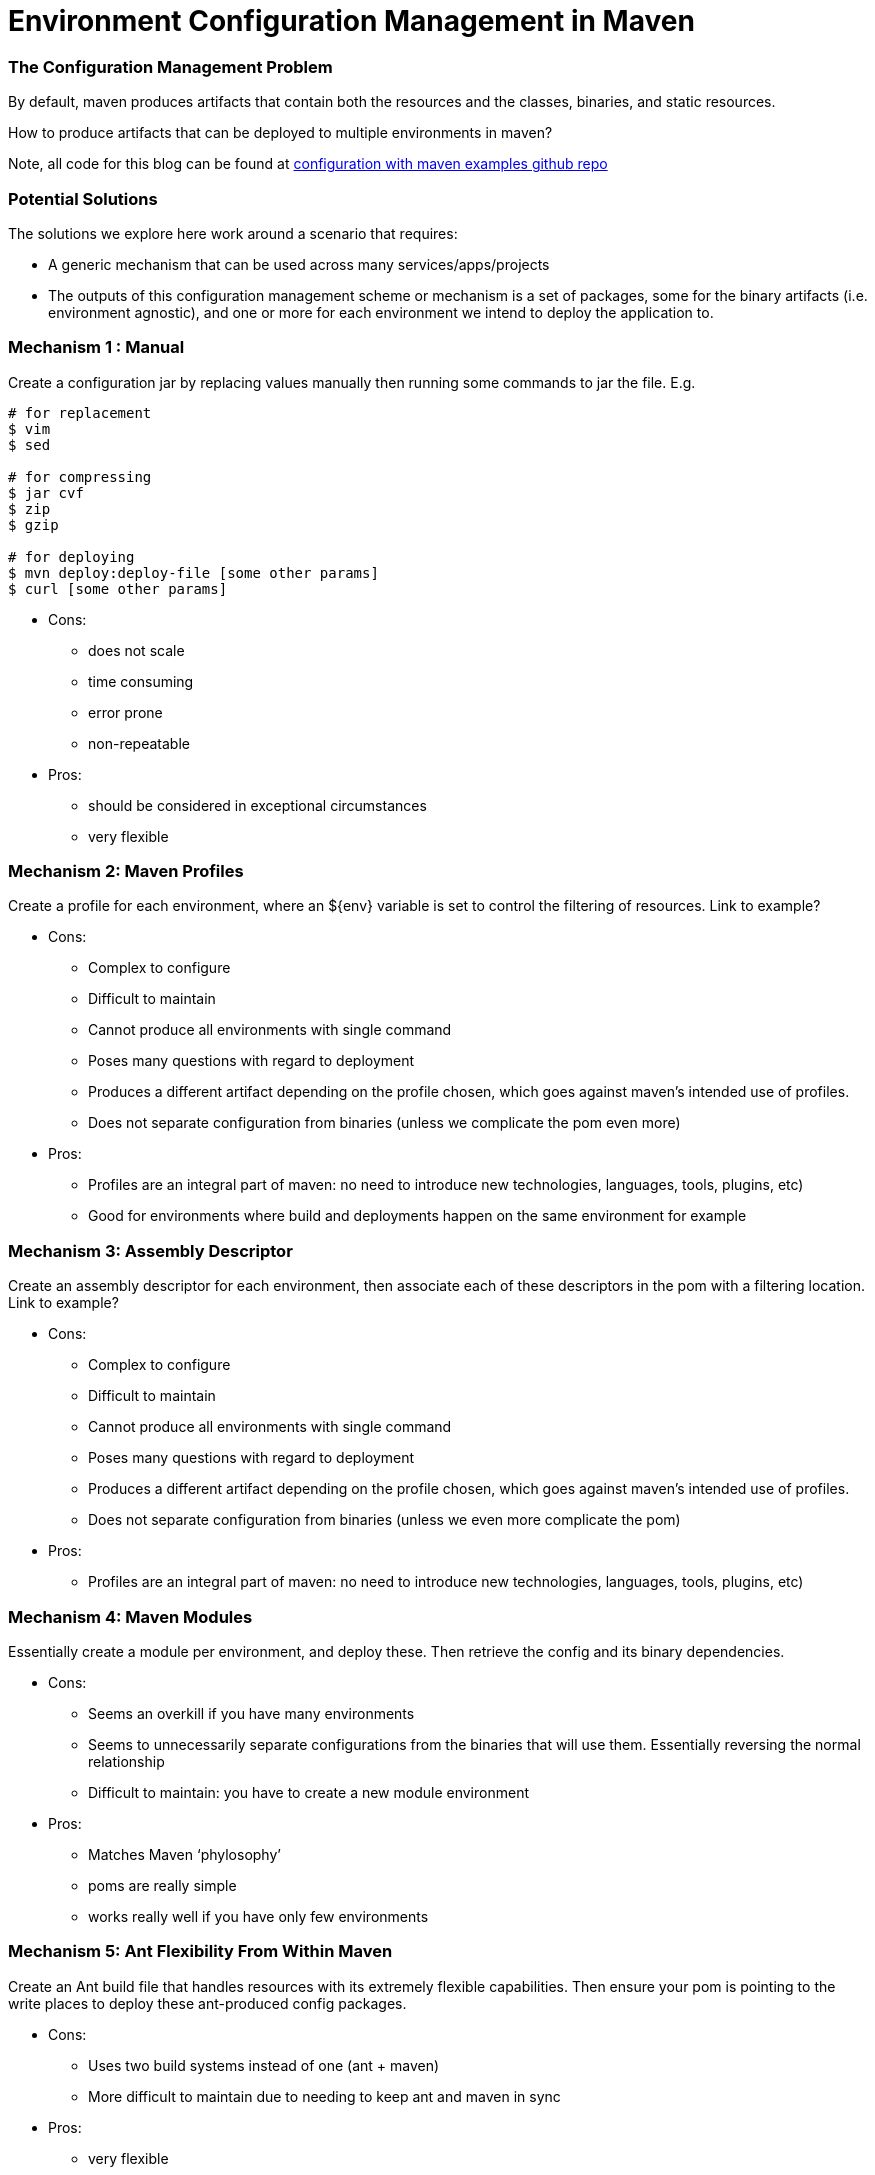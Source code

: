 = Environment Configuration Management in Maven

:Author:    Wesam Haboush
:Email:     wesam.haboush@gmail.com
:Date:      2015-10-06

=== The Configuration Management Problem

By default, maven produces artifacts that contain both the resources and the classes, binaries, and static resources.

How to produce artifacts that can be deployed to multiple environments in maven?

Note, all code for this blog can be found at https://github.com/wesamhaboush/configuration-maven-plugin[configuration with maven examples github repo]

=== Potential Solutions

The solutions we explore here work around a scenario that requires:

* A generic mechanism that can be used across many services/apps/projects
* The outputs of this configuration management scheme or mechanism is a set of packages, some for the binary artifacts (i.e. environment agnostic), and one or more for each environment we intend to deploy the application to.

=== Mechanism 1 : Manual

Create a configuration jar by replacing values manually then running some commands to jar the file. E.g.

[source,bash]
----
# for replacement
$ vim
$ sed

# for compressing
$ jar cvf
$ zip
$ gzip

# for deploying
$ mvn deploy:deploy-file [some other params]
$ curl [some other params]
----

* Cons:

** does not scale
** time consuming
** error prone
** non-repeatable

* Pros:

** should be considered in exceptional circumstances
** very flexible


=== Mechanism 2: Maven Profiles

Create a profile for each environment, where an ${env} variable is set to control the filtering of resources. Link to example?

* Cons:

** Complex to configure
** Difficult to maintain
** Cannot produce all environments with single command
** Poses many questions with regard to deployment
** Produces a different artifact depending on the profile chosen, which goes against maven’s intended use of profiles.
** Does not separate configuration from binaries (unless we complicate the pom even more)

* Pros:

** Profiles are an integral part of maven: no need to introduce new technologies, languages, tools, plugins, etc)
** Good for environments where build and deployments happen on the same environment for example

=== Mechanism 3: Assembly Descriptor

Create an assembly descriptor for each environment, then associate each of these descriptors in the pom with a filtering location. Link to example?

* Cons:

** Complex to configure
** Difficult to maintain
** Cannot produce all environments with single command
** Poses many questions with regard to deployment
** Produces a different artifact depending on the profile chosen, which goes against maven’s intended use of profiles.
** Does not separate configuration from binaries (unless we even more complicate the pom)

* Pros:

** Profiles are an integral part of maven: no need to introduce new technologies, languages, tools, plugins, etc)

=== Mechanism 4: Maven Modules

Essentially create a module per environment, and deploy these. Then retrieve the config and its binary dependencies.

* Cons:

** Seems an overkill if you have many environments
** Seems to unnecessarily separate configurations from the binaries that will use them. Essentially reversing the normal relationship
** Difficult to maintain: you have to create a new module environment

* Pros:

** Matches Maven ‘phylosophy’
** poms are really simple
** works really well if you have only few environments

=== Mechanism 5: Ant Flexibility From Within Maven

Create an Ant build file that handles resources with its extremely flexible capabilities. Then ensure your pom is pointing to the write places to deploy these ant-produced config packages.

* Cons:

** Uses two build systems instead of one (ant + maven)
** More difficult to maintain due to needing to keep ant and maven in sync

* Pros:

** very flexible
** scales really well

Works especially if you do not use maven for deployment.

=== Mechanism 6: Include All Properties and Self-Discover

Include all resources within the main artifact, and make sure the self-discovers which property to use.

* Cons:

** Some organizations perceive risks
** Deployer needs to know how to facilitate self discovery for the artifact (environment variable must be present for example)


* Pros:

** Really Simple, almost trivial
** Works seemless in Maven

=== Mechanism 7: Maven Classifiers

In this method, the maven classifiers optional attribute is added to some jars in the jar goal. Each classifier would correspond to an environment.

* Cons:

** Not pretty configuration (towards the very verbose when you have many environments)
** Not easy to maintain (given the verbosity to say the least)
** Does not scale

Pros:

** Comes with vanilla Maven
** Easy to manage for a small number of configuration variations

=== Mechanism 8: A Specialist Plugin

Write a plugin to do this job for you. Make sure it has a pattern that suits your needs and then follow it, allowing the plugin to do its work from that.

* Cons:

** Effort to write the code
** Effort to maintain the code

*Pros:

** You can make the developer’s life really easy, so configuration becomes really simple
** Really flexible
** Really scalable
** Fits maven’s ‘phylosophy’

=== Mechanism 9: Configuration Service

Have a service that is solely responsible for maintaining configurations. You binaries will have no configurations within it, but must retrieve all values from this configuration registry.

* Cons:

** Not all technologies/applications can be bootstrapped easily to even access the repository before some sort of local config is read.
** It breaks the encapsulation of the code and its configurations (think unit tests, etc)
** Creates a dependency between all services and the configuration service
** Not necessarily the simplest design

* Pros:

** Centralizes property control
** You can tell what is everything configured as querying this service rather than accessing file systems, etc.
** Makes deploying binaries really easy

Here is some sample code that may help you imagine how such service would be used in practice. In this code, the service is injected into the DAO and used by the DAO:

[source,Java]
----
public class LoanDao 
{
  @Configurable
  private final Configuration config;
      
  public Loan get(final String id)
  {
    final ResultSet resultSet = connectTo(config.get("database.url")).andRunSql(loanWithId(id));
    return toLoan(resultSet);
  }
}
----
  
A type of solution that can be added to this section was mentioned to me by a dear colleague (Eduardo), and that was using LDAP implementations (Active Directory) as properties management system.
  
=== Final Notes

* There is almost no right or wrong answer here. For simplicity, you may go for a non-scalable, yet really simple solution. If you need scalability, you might choose to do a more effort, more longevity solution, and so on.
* Note that profiles can be combined with some of the solutions above to produce builds that produce the main artifact together with a single environment configuration. This works well for organizations that choose to build at deployment time. Something like, get the tag, checkout code, build code, stage binaries and config, then mirror into prod.
* Unit test resources should be put in the standard src/test/resources folder, and should not ideally need to be filtered.
* Integration Tests should also use some predefined resources, however, profiles are adequate to handle few variations catering for a handful of testing environments
* There is complete code for some of the methods above projects on github. Modules, profiles, ant, all, specialist-plugin, and assembly descriptor are all included.

Constructive feedback is welcome.
